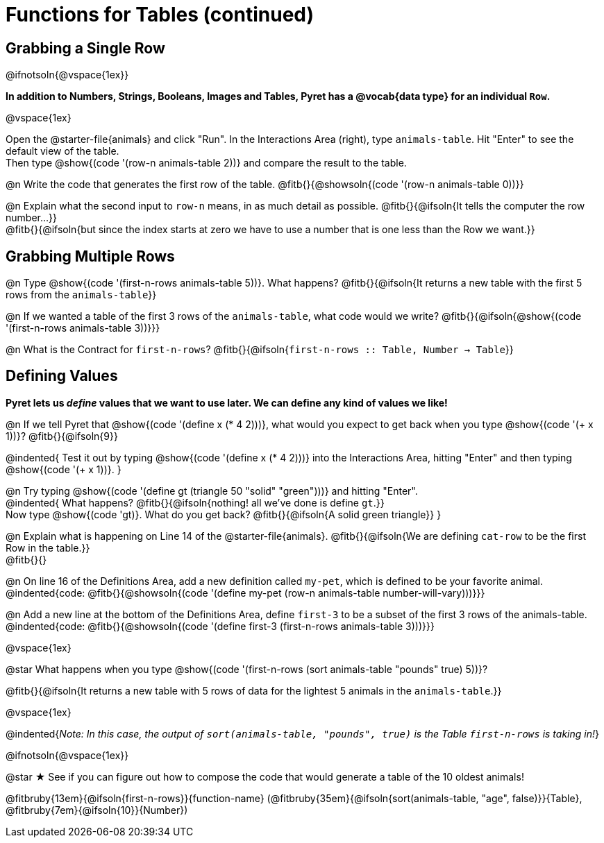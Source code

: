 = Functions for Tables (continued)

== Grabbing a Single Row

@ifnotsoln{@vspace{1ex}}

*In addition to Numbers, Strings, Booleans, Images and Tables, Pyret has a @vocab{data type} for an individual `Row`.*

@vspace{1ex}

[.linkInstructions]
Open the @starter-file{animals} and click "Run". In the Interactions Area (right), type `animals-table`. Hit "Enter" to see the default view of the table. +
Then type @show{(code '(row-n animals-table 2))} and compare the result to the table.

@n Write the code that generates the first row of the table. @fitb{}{@showsoln{(code '(row-n animals-table 0))}}

@n Explain what the second input to `row-n` means, in as much detail as possible. @fitb{}{@ifsoln{It tells the computer the row number...}} +
@fitb{}{@ifsoln{but since the index starts at zero we have to use a number that is one less than the Row we want.}}

== Grabbing Multiple Rows

@n Type @show{(code '(first-n-rows animals-table 5))}. What happens? @fitb{}{@ifsoln{It returns a new table with the first 5 rows from the `animals-table`}}

@n If we wanted a table of the first 3 rows of the `animals-table`, what code would we write? @fitb{}{@ifsoln{@show{(code '(first-n-rows animals-table 3))}}}

@n What is the Contract for `first-n-rows`? @fitb{}{@ifsoln{`first-n-rows {two-colons} Table,  Number -> Table`}}

== Defining Values

*Pyret lets us _define_ values that we want to use later. We can define any kind of values we like!*

@n If we tell Pyret that @show{(code '(define x (* 4 2)))}, what would you expect to get back when you type @show{(code '(+ x 1))}? @fitb{}{@ifsoln{9}}

@indented{
Test it out by typing @show{(code '(define x (* 4 2)))} into the Interactions Area, hitting "Enter" and then typing @show{(code '(+ x 1))}.
}

@n Try typing @show{(code '(define gt (triangle 50 "solid" "green")))} and hitting "Enter". +
@indented{
What happens? @fitb{}{@ifsoln{nothing! all we've done is define `gt`.}} +
Now type @show{(code 'gt)}. What do you get back? @fitb{}{@ifsoln{A solid green triangle}}
}

@n Explain what is happening on Line 14 of the @starter-file{animals}. @fitb{}{@ifsoln{We are defining `cat-row` to be the first Row in the table.}} +
@fitb{}{}

@n On line 16 of the Definitions Area, add a new definition called `my-pet`, which is defined to be your favorite animal. +
@indented{code: @fitb{}{@showsoln{(code '(define my-pet (row-n animals-table number-will-vary)))}}}

@n Add a new line at the bottom of the Definitions Area, define `first-3` to be a subset of the first 3 rows of the animals-table. +
@indented{code: @fitb{}{@showsoln{(code '(define first-3 (first-n-rows animals-table 3)))}}}

@vspace{1ex}

@star What happens when you type @show{(code '(first-n-rows (sort animals-table "pounds" true) 5))}?

@fitb{}{@ifsoln{It returns a new table with 5 rows of data for the lightest 5 animals in the `animals-table`.}}

@vspace{1ex}

@indented{_Note: In this case, the output of `sort(animals-table, "pounds", true)` is the Table `first-n-rows` is taking in!_}

@ifnotsoln{@vspace{1ex}}

@star &#9733; See if you can figure out how to compose the code that would generate a table of the 10 oldest animals!

@fitbruby{13em}{@ifsoln{first-n-rows}}{function-name} (@fitbruby{35em}{@ifsoln{sort(animals-table, "age", false)}}{Table}, @fitbruby{7em}{@ifsoln{10}}{Number})
